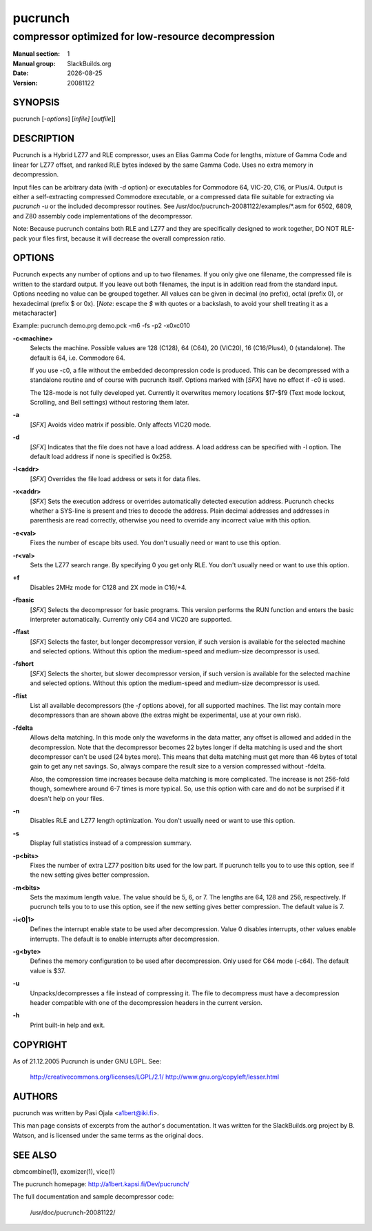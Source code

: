 .. RST source for pucrunch(1) man page. Convert with:
..   rst2man.py pucrunch.rst > pucrunch.1
.. rst2man.py comes from the SBo development/docutils package.

.. |version| replace:: 20081122
.. |date| date::

.. converting from pod:
.. s/B<\([^>]*\)>/**\1**/g
.. s/I<\([^>]*\)>/*\1*/g

========
pucrunch
========

---------------------------------------------------
compressor optimized for low-resource decompression
---------------------------------------------------

:Manual section: 1
:Manual group: SlackBuilds.org
:Date: |date|
:Version: |version|

SYNOPSIS
========

pucrunch [*-options*] [*infile]* [*outfile*]]

DESCRIPTION
===========

Pucrunch is a Hybrid LZ77 and RLE compressor, uses an Elias Gamma Code
for lengths, mixture of Gamma Code and linear for LZ77 offset, and
ranked RLE bytes indexed by the same Gamma Code. Uses no extra memory
in decompression.

Input files can be arbitrary data (with *-d* option) or executables for
Commodore 64, VIC-20, C16, or Plus/4. Output is either a self-extracting
compressed Commodore executable, or a compressed data file suitable for
extracting via *pucrunch -u* or the included decompressor routines. See
/usr/doc/pucrunch-|version|/examples/\*.asm for 6502, 6809, and Z80
assembly code implementations of the decompressor.

Note: Because pucrunch contains both RLE and LZ77 and they are
specifically designed to work together, DO NOT RLE-pack your files
first, because it will decrease the overall compression ratio.

OPTIONS
=======

Pucrunch expects any number of options and up to two filenames. If you
only give one filename, the compressed file is written to the stardard
output. If you leave out both filenames, the input is in addition
read from the standard input. Options needing no value can be grouped
together. All values can be given in decimal (no prefix), octal (prefix
0), or hexadecimal (prefix $ or 0x). [*Note*: escape the *$* with quotes
or a backslash, to avoid your shell treating it as a metacharacter]

Example: pucrunch demo.prg demo.pck -m6 -fs -p2 -x0xc010

**-c<machine>**
       Selects the machine. Possible values are 128 (C128), 64 (C64),
       20 (VIC20), 16 (C16/Plus4), 0 (standalone). The default is 64, i.e.
       Commodore 64.

       If you use -c0, a file without the embedded decompression code
       is produced. This can be decompressed with a standalone routine
       and of course with pucrunch itself. Options marked with [*SFX*]
       have no effect if -c0 is used.

       The 128-mode is not fully developed yet. Currently it overwrites
       memory locations $f7-$f9 (Text mode lockout, Scrolling, and Bell
       settings) without restoring them later.

**-a**
       [*SFX*] Avoids video matrix if possible. Only affects VIC20 mode.

**-d**
       [*SFX*] Indicates that the file does not have a load address. A load
       address can be specified with -l option. The default load
       address if none is specified is 0x258.

**-l<addr>**
       [*SFX*] Overrides the file load address or sets it for data files.

**-x<addr>**
       [*SFX*] Sets the execution address or overrides automatically detected
       execution address. Pucrunch checks whether a SYS-line is present
       and tries to decode the address. Plain decimal addresses and
       addresses in parenthesis are read correctly, otherwise you need
       to override any incorrect value with this option.

**-e<val>**
       Fixes the number of escape bits used. You don't usually need or
       want to use this option.

**-r<val>**
       Sets the LZ77 search range. By specifying 0 you get only RLE.
       You don't usually need or want to use this option.

**+f**
       Disables 2MHz mode for C128 and 2X mode in C16/+4.

**-fbasic**
       [*SFX*] Selects the decompressor for basic programs. This version
       performs the RUN function and enters the basic interpreter
       automatically. Currently only C64 and VIC20 are supported.

**-ffast**
       [*SFX*] Selects the faster, but longer decompressor version, if such
       version is available for the selected machine and selected
       options. Without this option the medium-speed and medium-size
       decompressor is used.

**-fshort**
       [*SFX*] Selects the shorter, but slower decompressor version, if such
       version is available for the selected machine and selected
       options. Without this option the medium-speed and medium-size
       decompressor is used.

**-flist**
       List all available decompressors (the *-f* options above), for all
       supported machines. The list may contain more decompressors than are
       shown above (the extras might be experimental, use at your own risk).

**-fdelta**
       Allows delta matching. In this mode only the waveforms in the
       data matter, any offset is allowed and added in the
       decompression. Note that the decompressor becomes 22 bytes
       longer if delta matching is used and the short decompressor
       can't be used (24 bytes more). This means that delta matching
       must get more than 46 bytes of total gain to get any net
       savings. So, always compare the result size to a version
       compressed without -fdelta.

       Also, the compression time increases because delta matching is
       more complicated. The increase is not 256-fold though, somewhere
       around 6-7 times is more typical. So, use this option with care
       and do not be surprised if it doesn't help on your files.

**-n**
       Disables RLE and LZ77 length optimization. You don't usually
       need or want to use this option.

**-s**
       Display full statistics instead of a compression summary.

**-p<bits>**
       Fixes the number of extra LZ77 position bits used for the low
       part. If pucrunch tells you to to use this option, see if the
       new setting gives better compression.

**-m<bits>**
       Sets the maximum length value. The value should be 5, 6, or 7.
       The lengths are 64, 128 and 256, respectively. If pucrunch tells
       you to to use this option, see if the new setting gives better
       compression. The default value is 7.

**-i<0|1>**
       Defines the interrupt enable state to be used after
       decompression. Value 0 disables interrupts, other values enable
       interrupts. The default is to enable interrupts after
       decompression.

**-g<byte>**
       Defines the memory configuration to be used after decompression.
       Only used for C64 mode (-c64). The default value is $37.

**-u**
       Unpacks/decompresses a file instead of compressing it. The file
       to decompress must have a decompression header compatible with
       one of the decompression headers in the current version.

**-h**
       Print built-in help and exit.


COPYRIGHT
=========

As of 21.12.2005 Pucrunch is under GNU LGPL. See\:

  http://creativecommons.org/licenses/LGPL/2.1/
  http://www.gnu.org/copyleft/lesser.html

AUTHORS
=======

pucrunch was written by Pasi Ojala <a1bert@iki.fi>.

This man page consists of excerpts from the author's documentation. It
was written for the SlackBuilds.org project by B. Watson, and is licensed
under the same terms as the original docs.

SEE ALSO
========

cbmcombine(1), exomizer(1), vice(1)

The pucrunch homepage: http://a1bert.kapsi.fi/Dev/pucrunch/

The full documentation and sample decompressor code\:

  /usr/doc/pucrunch-|version|/
